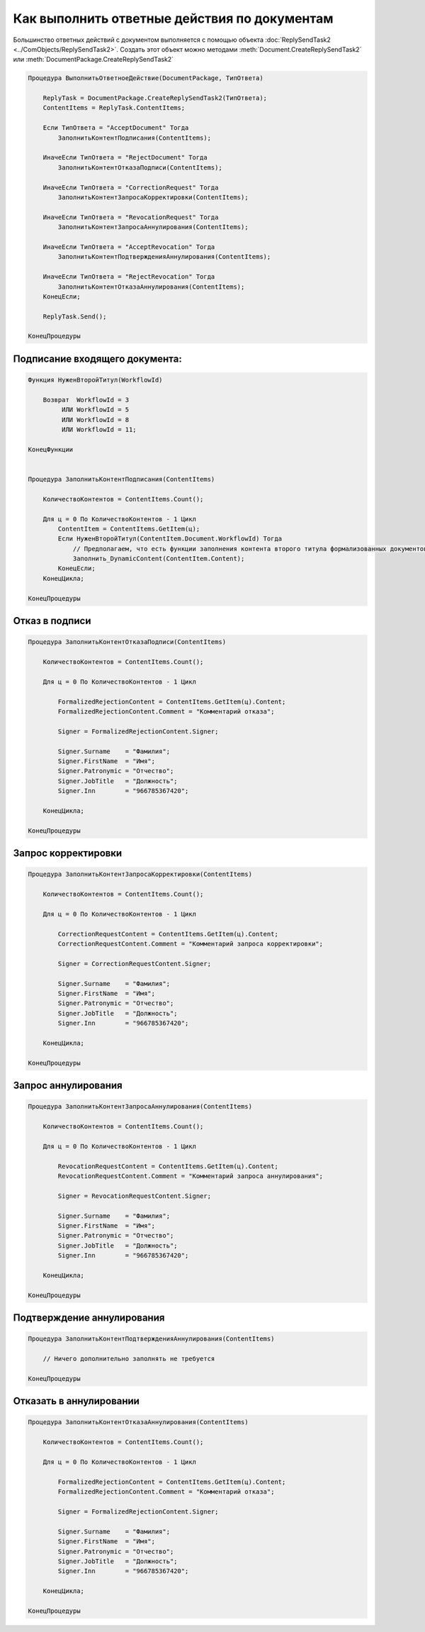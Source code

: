 Как выполнить ответные действия по документам
=============================================

Большинство ответных действий с документом выполняется с помощью объекта :doc:`ReplySendTask2 <../ComObjects/ReplySendTask2>`.
Создать этот объект можно методами :meth:`Document.CreateReplySendTask2` или :meth:`DocumentPackage.CreateReplySendTask2`

.. code-block:: c#

    Процедура ВыполнитьОтветноеДействие(DocumentPackage, ТипОтвета)

        ReplyTask = DocumentPackage.CreateReplySendTask2(ТипОтвета);
        ContentItems = ReplyTask.ContentItems;

        Если ТипОтвета = "AcceptDocument" Тогда
            ЗаполнитьКонтентПодписания(ContentItems);

        ИначеЕсли ТипОтвета = "RejectDocument" Тогда
            ЗаполнитьКонтентОтказаПодписи(ContentItems);

        ИначеЕсли ТипОтвета = "CorrectionRequest" Тогда
            ЗаполнитьКонтентЗапросаКорректировки(ContentItems);

        ИначеЕсли ТипОтвета = "RevocationRequest" Тогда
            ЗаполнитьКонтентЗапросаАннулирования(ContentItems);

        ИначеЕсли ТипОтвета = "AcceptRevocation" Тогда
            ЗаполнитьКонтентПодтвержденияАннулирования(ContentItems);

        ИначеЕсли ТипОтвета = "RejectRevocation" Тогда
            ЗаполнитьКонтентОтказаАннулирования(ContentItems);
        КонецЕсли;

        ReplyTask.Send();

    КонецПроцедуры


Подписание входящего документа:
-------------------------------

.. code-block:: c#

    Функция НуженВторойТитул(WorkflowId)

        Возврат  WorkflowId = 3
             ИЛИ WorkflowId = 5
             ИЛИ WorkflowId = 8
             ИЛИ WorkflowId = 11;

    КонецФункции


    Процедура ЗаполнитьКонтентПодписания(ContentItems)

        КоличествоКонтентов = ContentItems.Count();

        Для ц = 0 По КоличествоКонтентов - 1 Цикл
            ContentItem = ContentItems.GetItem(ц);
            Если НуженВторойТитул(ContentItem.Document.WorkflowId) Тогда
                // Предполагаем, что есть функции заполнения контента второго титула формализованных документов
                Заполнить_DynamicContent(ContentItem.Content);
            КонецЕсли;
        КонецЦикла;

    КонецПроцедуры


Отказ в подписи
---------------

.. code-block:: c#

    Процедура ЗаполнитьКонтентОтказаПодписи(ContentItems)

        КоличествоКонтентов = ContentItems.Count();

        Для ц = 0 По КоличествоКонтентов - 1 Цикл

            FormalizedRejectionContent = ContentItems.GetItem(ц).Content;
            FormalizedRejectionContent.Comment = "Комментарий отказа";

            Signer = FormalizedRejectionContent.Signer;

            Signer.Surname    = "Фамилия";
            Signer.FirstName  = "Имя";
            Signer.Patronymic = "Отчество";
            Signer.JobTitle   = "Должность";
            Signer.Inn        = "966785367420";

        КонецЦикла;

    КонецПроцедуры


Запрос корректировки
--------------------

.. code-block:: c#

    Процедура ЗаполнитьКонтентЗапросаКорректировки(ContentItems)

        КоличествоКонтентов = ContentItems.Count();

        Для ц = 0 По КоличествоКонтентов - 1 Цикл

            CorrectionRequestContent = ContentItems.GetItem(ц).Content;
            CorrectionRequestContent.Comment = "Комментарий запроса корректировки";

            Signer = CorrectionRequestContent.Signer;

            Signer.Surname    = "Фамилия";
            Signer.FirstName  = "Имя";
            Signer.Patronymic = "Отчество";
            Signer.JobTitle   = "Должность";
            Signer.Inn        = "966785367420";

        КонецЦикла;

    КонецПроцедуры


Запрос аннулирования
--------------------

.. code-block:: c#

    Процедура ЗаполнитьКонтентЗапросаАннулирования(ContentItems)

        КоличествоКонтентов = ContentItems.Count();

        Для ц = 0 По КоличествоКонтентов - 1 Цикл

            RevocationRequestContent = ContentItems.GetItem(ц).Content;
            RevocationRequestContent.Comment = "Комментарий запроса аннулирования";

            Signer = RevocationRequestContent.Signer;

            Signer.Surname    = "Фамилия";
            Signer.FirstName  = "Имя";
            Signer.Patronymic = "Отчество";
            Signer.JobTitle   = "Должность";
            Signer.Inn        = "966785367420";

        КонецЦикла;

    КонецПроцедуры


Подтверждение аннулирования
---------------------------

.. code-block:: c#

    Процедура ЗаполнитьКонтентПодтвержденияАннулирования(ContentItems)

        // Ничего дополнительно заполнять не требуется

    КонецПроцедуры


Отказать в аннулировании
------------------------

.. code-block:: c#

    Процедура ЗаполнитьКонтентОтказаАннулирования(ContentItems)

        КоличествоКонтентов = ContentItems.Count();

        Для ц = 0 По КоличествоКонтентов - 1 Цикл

            FormalizedRejectionContent = ContentItems.GetItem(ц).Content;
            FormalizedRejectionContent.Comment = "Комментарий отказа";

            Signer = FormalizedRejectionContent.Signer;

            Signer.Surname    = "Фамилия";
            Signer.FirstName  = "Имя";
            Signer.Patronymic = "Отчество";
            Signer.JobTitle   = "Должность";
            Signer.Inn        = "966785367420";

        КонецЦикла;

    КонецПроцедуры
